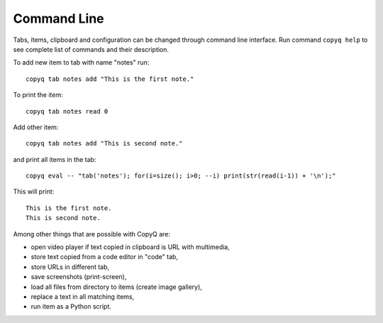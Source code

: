 Command Line
============

Tabs, items, clipboard and configuration can be changed through command
line interface. Run command ``copyq help`` to see complete list of
commands and their description.

To add new item to tab with name "notes" run:

::

    copyq tab notes add "This is the first note."

To print the item:

::

    copyq tab notes read 0

Add other item:

::

    copyq tab notes add "This is second note."

and print all items in the tab:

::

    copyq eval -- "tab('notes'); for(i=size(); i>0; --i) print(str(read(i-1)) + '\n');"

This will print:

::

    This is the first note.
    This is second note.

Among other things that are possible with CopyQ are:

* open video player if text copied in clipboard is URL with multimedia,
* store text copied from a code editor in "code" tab,
* store URLs in different tab,
* save screenshots (print-screen),
* load all files from directory to items (create image gallery),
* replace a text in all matching items,
* run item as a Python script.

